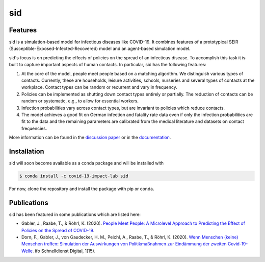 sid
===

.. start-badges

.. .. image:: https://anaconda.org/covid-19-impact-lab/sid/badges/version.svg
..     :target: https://anaconda.org/covid-19-impact-lab/sid

.. .. image:: https://anaconda.org/covid-19-impact-lab/sid/badges/platforms.svg
..     :target: https://anaconda.org/covid-19-impact-lab/sid

.. image:: https://readthedocs.org/projects/sid-dev/badge/?version=latest
    :target: https://sid-dev.readthedocs.io/en/latest

.. image:: https://codecov.io/gh/covid-19-impact-lab/sid/branch/master/graph/badge.svg
    :target: https://codecov.io/gh/covid-19-impact-lab/sid

.. image:: https://img.shields.io/badge/License-MIT-yellow.svg
    :target: https://opensource.org/licenses/MIT

.. image:: https://img.shields.io/badge/code%20style-black-000000.svg
    :target: https://github.com/psf/black

.. image:: https://results.pre-commit.ci/badge/github/covid-19-impact-lab/sid/main.svg
    :target: https://results.pre-commit.ci/latest/github/covid-19-impact-lab/sid/main
    :alt: pre-commit.ci status

.. end-badges


Features
--------

sid is a simulation-based model for infectious diseases like COVID-19. It combines
features of a prototypical SEIR (Susceptible-Exposed-Infected-Recovered) model and an
agent-based simulation model.

sid's focus is on predicting the effects of policies on the spread of an infectious
disease. To accomplish this task it is built to capture important aspects of human
contacts. In particular, sid has the following features:

1. At the core of the model, people meet people based on a matching algorithm. We
   distinguish various types of contacts. Currently, these are households, leisure
   activities, schools, nurseries and several types of contacts at the workplace.
   Contact types can be random or recurrent and vary in frequency.

2. Policies can be implemented as shutting down contact types entirely or partially. The
   reduction of contacts can be random or systematic, e.g., to allow for essential
   workers.

3. Infection probabilities vary across contact types, but are invariant to policies
   which reduce contacts.

4. The model achieves a good fit on German infection and fatality rate data even if only
   the infection probabilities are fit to the data and the remaining parameters are
   calibrated from the medical literature and datasets on contact frequencies.

More information can be found in the `discussion paper
<https://www.iza.org/publications/dp/13899>`_ or in the `documentation
<https://sid-dev.readthedocs.io/en/latest/>`_.


.. start-installation

Installation
------------

sid will soon become available as a conda package and will be installed with

.. code-block:: bash

    $ conda install -c covid-19-impact-lab sid

For now, clone the repository and install the package with pip or conda.

.. end-installation


Publications
------------

sid has been featured in some publications which are listed here:

- Gabler, J., Raabe, T., & Röhrl, K. (2020). `People Meet People: A Microlevel Approach
  to Predicting the Effect of Policies on the Spread of COVID-19
  <http://ftp.iza.org/dp13899.pdf>`_.

- Dorn, F., Gabler, J., von Gaudecker, H. M., Peichl, A., Raabe, T., & Röhrl, K. (2020).
  `Wenn Menschen (keine) Menschen treffen: Simulation der Auswirkungen von
  Politikmaßnahmen zur Eindämmung der zweiten Covid-19-Welle
  <https://www.ifo.de/DocDL/sd-2020-digital-15-dorn-etal-politikmassnahmen-covid-19-
  zweite-welle.pdf>`_. ifo Schnelldienst Digital, 1(15).
